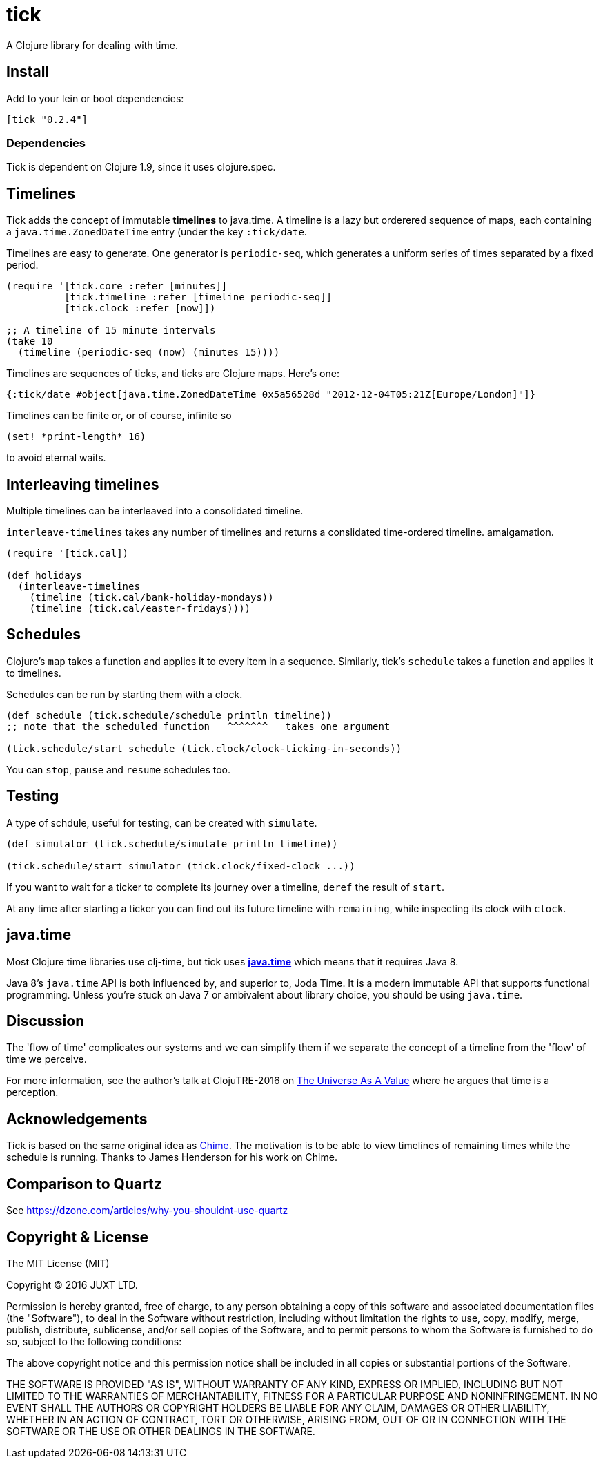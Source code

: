 = tick

A Clojure library for dealing with time.

== Install

Add to your lein or boot dependencies:

```
[tick "0.2.4"]
```

=== Dependencies

Tick is dependent on Clojure 1.9, since it uses +clojure.spec+.

== Timelines

Tick adds the concept of immutable *timelines* to java.time. A
timeline is a lazy but orderered sequence of maps, each containing a
`java.time.ZonedDateTime` entry (under the key `:tick/date`.

Timelines are easy to generate. One generator is `periodic-seq`, which
generates a uniform series of times separated by a fixed period.

[source,clojure]
----
(require '[tick.core :refer [minutes]]
          [tick.timeline :refer [timeline periodic-seq]]
          [tick.clock :refer [now]])

;; A timeline of 15 minute intervals
(take 10
  (timeline (periodic-seq (now) (minutes 15))))
----

Timelines are sequences of ticks, and ticks are Clojure maps. Here's one:

[source,clojure]
----
{:tick/date #object[java.time.ZonedDateTime 0x5a56528d "2012-12-04T05:21Z[Europe/London]"]}
----

Timelines can be finite or, or of course, infinite so

[source,clojure]
----
(set! *print-length* 16)
----

to avoid eternal waits.

== Interleaving timelines

Multiple timelines can be interleaved into a consolidated timeline.

`interleave-timelines` takes any number of timelines and returns a
conslidated time-ordered timeline.  amalgamation.

[source,clojure]
----
(require '[tick.cal])

(def holidays
  (interleave-timelines
    (timeline (tick.cal/bank-holiday-mondays))
    (timeline (tick.cal/easter-fridays))))
----

== Schedules

Clojure's `map` takes a function and applies it to every item in a
sequence. Similarly, tick's `schedule` takes a function and applies it
to timelines.

Schedules can be run by starting them with a clock.

[source,clojure]
----
(def schedule (tick.schedule/schedule println timeline))
;; note that the scheduled function   ^^^^^^^   takes one argument

(tick.schedule/start schedule (tick.clock/clock-ticking-in-seconds))
----

You can `stop`, `pause` and `resume` schedules too.

== Testing

A type of schdule, useful for testing, can be created with `simulate`.

[source,clojure]
----
(def simulator (tick.schedule/simulate println timeline))

(tick.schedule/start simulator (tick.clock/fixed-clock ...))
----

If you want to wait for a ticker to complete its journey over a
timeline, `deref` the result of `start`.

At any time after starting a ticker you can find out its future
timeline with `remaining`, while inspecting its clock with `clock`.

== java.time

Most Clojure time libraries use clj-time, but tick uses
http://www.oracle.com/technetwork/articles/java/jf14-date-time-2125367.html[**java.time**]
which means that it requires Java 8.

Java 8's `java.time` API is both influenced by, and superior to, Joda
Time. It is a modern immutable API that supports functional
programming. Unless you're stuck on Java 7 or ambivalent about library
choice, you should be using `java.time`.

== Discussion

The 'flow of time' complicates our systems and we can simplify them if
we separate the concept of a timeline from the 'flow' of time we
perceive.

For more information, see the author's talk at ClojuTRE-2016 on https://www.youtube.com/watch?v=odPAkEO2uPQ[The
Universe As A Value] where he argues that time is a perception.

== Acknowledgements

Tick is based on the same original idea as
https://github.com/jarohen/chime[Chime]. The motivation is to be
able to view timelines of remaining times while the schedule is
running. Thanks to James Henderson for his work on Chime.

== Comparison to Quartz

See https://dzone.com/articles/why-you-shouldnt-use-quartz

== Copyright & License

The MIT License (MIT)

Copyright © 2016 JUXT LTD.

Permission is hereby granted, free of charge, to any person obtaining a copy of this software and associated documentation files (the "Software"), to deal in the Software without restriction, including without limitation the rights to use, copy, modify, merge, publish, distribute, sublicense, and/or sell copies of the Software, and to permit persons to whom the Software is furnished to do so, subject to the following conditions:

The above copyright notice and this permission notice shall be included in all copies or substantial portions of the Software.

THE SOFTWARE IS PROVIDED "AS IS", WITHOUT WARRANTY OF ANY KIND, EXPRESS OR IMPLIED, INCLUDING BUT NOT LIMITED TO THE WARRANTIES OF MERCHANTABILITY, FITNESS FOR A PARTICULAR PURPOSE AND NONINFRINGEMENT. IN NO EVENT SHALL THE AUTHORS OR COPYRIGHT HOLDERS BE LIABLE FOR ANY CLAIM, DAMAGES OR OTHER LIABILITY, WHETHER IN AN ACTION OF CONTRACT, TORT OR OTHERWISE, ARISING FROM, OUT OF OR IN CONNECTION WITH THE SOFTWARE OR THE USE OR OTHER DEALINGS IN THE SOFTWARE.
